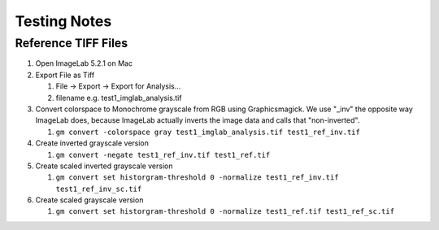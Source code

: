 Testing Notes
=============

Reference TIFF Files
--------------------

1. Open ImageLab 5.2.1 on Mac
#. Export File as Tiff

   1. File -> Export -> Export for Analysis...
   #. filename e.g. test1_imglab_analysis.tif

#. Convert colorspace to Monochrome grayscale from RGB using Graphicsmagick.
   We use "_inv" the opposite way ImageLab does, because ImageLab actually inverts
   the image data and calls that "non-inverted".

   1. ``gm convert -colorspace gray test1_imglab_analysis.tif test1_ref_inv.tif``

#. Create inverted grayscale version

   1. ``gm convert -negate test1_ref_inv.tif test1_ref.tif``

#. Create scaled inverted grayscale version

   1. ``gm convert set historgram-threshold 0 -normalize test1_ref_inv.tif test1_ref_inv_sc.tif``

#. Create scaled grayscale version

   1. ``gm convert set historgram-threshold 0 -normalize test1_ref.tif test1_ref_sc.tif``
